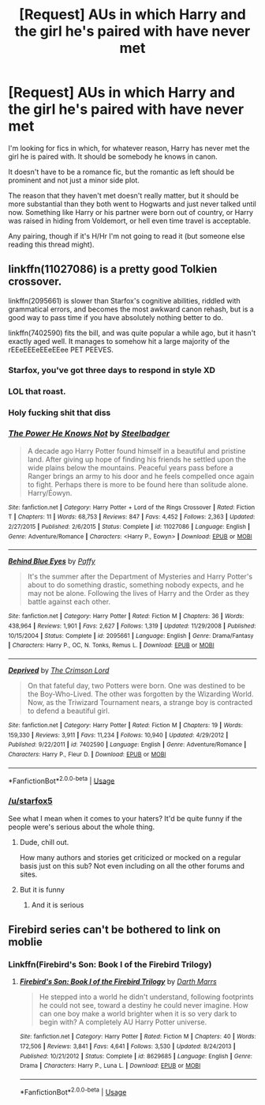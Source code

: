 #+TITLE: [Request] AUs in which Harry and the girl he's paired with have never met

* [Request] AUs in which Harry and the girl he's paired with have never met
:PROPERTIES:
:Author: blandge
:Score: 5
:DateUnix: 1536372145.0
:DateShort: 2018-Sep-08
:FlairText: Request
:END:
I'm looking for fics in which, for whatever reason, Harry has never met the girl he is paired with. It should be somebody he knows in canon.

It doesn't have to be a romance fic, but the romantic as left should be prominent and not just a minor side plot.

The reason that they haven't met doesn't really matter, but it should be more substantial than they both went to Hogwarts and just never talked until now. Something like Harry or his partner were born out of country, or Harry was raised in hiding from Voldemort, or hell even time travel is acceptable.

Any pairing, though if it's H/Hr I'm not going to read it (but someone else reading this thread might).


** linkffn(11027086) is a pretty good Tolkien crossover.

linkffn(2095661) is slower than Starfox's cognitive abilities, riddled with grammatical errors, and becomes the most awkward canon rehash, but is a good way to pass time if you have absolutely nothing better to do.

linkffn(7402590) fits the bill, and was quite popular a while ago, but it hasn't exactly aged well. It manages to somehow hit a large majority of the rEEeEEEeEEeEEee PET PEEVES.
:PROPERTIES:
:Author: Microuwave
:Score: 12
:DateUnix: 1536372960.0
:DateShort: 2018-Sep-08
:END:

*** Starfox, you've got three days to respond in style XD
:PROPERTIES:
:Author: BigFatNo
:Score: 9
:DateUnix: 1536402158.0
:DateShort: 2018-Sep-08
:END:


*** LOL that roast.
:PROPERTIES:
:Author: moomoogoat
:Score: 5
:DateUnix: 1536373108.0
:DateShort: 2018-Sep-08
:END:


*** Holy fucking shit that diss
:PROPERTIES:
:Author: inthebeam
:Score: 6
:DateUnix: 1536423052.0
:DateShort: 2018-Sep-08
:END:


*** [[https://www.fanfiction.net/s/11027086/1/][*/The Power He Knows Not/*]] by [[https://www.fanfiction.net/u/5291694/Steelbadger][/Steelbadger/]]

#+begin_quote
  A decade ago Harry Potter found himself in a beautiful and pristine land. After giving up hope of finding his friends he settled upon the wide plains below the mountains. Peaceful years pass before a Ranger brings an army to his door and he feels compelled once again to fight. Perhaps there is more to be found here than solitude alone. Harry/Éowyn.
#+end_quote

^{/Site/:} ^{fanfiction.net} ^{*|*} ^{/Category/:} ^{Harry} ^{Potter} ^{+} ^{Lord} ^{of} ^{the} ^{Rings} ^{Crossover} ^{*|*} ^{/Rated/:} ^{Fiction} ^{T} ^{*|*} ^{/Chapters/:} ^{11} ^{*|*} ^{/Words/:} ^{68,753} ^{*|*} ^{/Reviews/:} ^{847} ^{*|*} ^{/Favs/:} ^{4,452} ^{*|*} ^{/Follows/:} ^{2,363} ^{*|*} ^{/Updated/:} ^{2/27/2015} ^{*|*} ^{/Published/:} ^{2/6/2015} ^{*|*} ^{/Status/:} ^{Complete} ^{*|*} ^{/id/:} ^{11027086} ^{*|*} ^{/Language/:} ^{English} ^{*|*} ^{/Genre/:} ^{Adventure/Romance} ^{*|*} ^{/Characters/:} ^{<Harry} ^{P.,} ^{Eowyn>} ^{*|*} ^{/Download/:} ^{[[http://www.ff2ebook.com/old/ffn-bot/index.php?id=11027086&source=ff&filetype=epub][EPUB]]} ^{or} ^{[[http://www.ff2ebook.com/old/ffn-bot/index.php?id=11027086&source=ff&filetype=mobi][MOBI]]}

--------------

[[https://www.fanfiction.net/s/2095661/1/][*/Behind Blue Eyes/*]] by [[https://www.fanfiction.net/u/260132/Paffy][/Paffy/]]

#+begin_quote
  It's the summer after the Department of Mysteries and Harry Potter's about to do something drastic, something nobody expects, and he may not be alone. Following the lives of Harry and the Order as they battle against each other.
#+end_quote

^{/Site/:} ^{fanfiction.net} ^{*|*} ^{/Category/:} ^{Harry} ^{Potter} ^{*|*} ^{/Rated/:} ^{Fiction} ^{M} ^{*|*} ^{/Chapters/:} ^{36} ^{*|*} ^{/Words/:} ^{438,964} ^{*|*} ^{/Reviews/:} ^{1,901} ^{*|*} ^{/Favs/:} ^{2,627} ^{*|*} ^{/Follows/:} ^{1,319} ^{*|*} ^{/Updated/:} ^{11/29/2008} ^{*|*} ^{/Published/:} ^{10/15/2004} ^{*|*} ^{/Status/:} ^{Complete} ^{*|*} ^{/id/:} ^{2095661} ^{*|*} ^{/Language/:} ^{English} ^{*|*} ^{/Genre/:} ^{Drama/Fantasy} ^{*|*} ^{/Characters/:} ^{Harry} ^{P.,} ^{OC,} ^{N.} ^{Tonks,} ^{Remus} ^{L.} ^{*|*} ^{/Download/:} ^{[[http://www.ff2ebook.com/old/ffn-bot/index.php?id=2095661&source=ff&filetype=epub][EPUB]]} ^{or} ^{[[http://www.ff2ebook.com/old/ffn-bot/index.php?id=2095661&source=ff&filetype=mobi][MOBI]]}

--------------

[[https://www.fanfiction.net/s/7402590/1/][*/Deprived/*]] by [[https://www.fanfiction.net/u/3269586/The-Crimson-Lord][/The Crimson Lord/]]

#+begin_quote
  On that fateful day, two Potters were born. One was destined to be the Boy-Who-Lived. The other was forgotten by the Wizarding World. Now, as the Triwizard Tournament nears, a strange boy is contracted to defend a beautiful girl.
#+end_quote

^{/Site/:} ^{fanfiction.net} ^{*|*} ^{/Category/:} ^{Harry} ^{Potter} ^{*|*} ^{/Rated/:} ^{Fiction} ^{M} ^{*|*} ^{/Chapters/:} ^{19} ^{*|*} ^{/Words/:} ^{159,330} ^{*|*} ^{/Reviews/:} ^{3,911} ^{*|*} ^{/Favs/:} ^{11,234} ^{*|*} ^{/Follows/:} ^{10,940} ^{*|*} ^{/Updated/:} ^{4/29/2012} ^{*|*} ^{/Published/:} ^{9/22/2011} ^{*|*} ^{/id/:} ^{7402590} ^{*|*} ^{/Language/:} ^{English} ^{*|*} ^{/Genre/:} ^{Adventure/Romance} ^{*|*} ^{/Characters/:} ^{Harry} ^{P.,} ^{Fleur} ^{D.} ^{*|*} ^{/Download/:} ^{[[http://www.ff2ebook.com/old/ffn-bot/index.php?id=7402590&source=ff&filetype=epub][EPUB]]} ^{or} ^{[[http://www.ff2ebook.com/old/ffn-bot/index.php?id=7402590&source=ff&filetype=mobi][MOBI]]}

--------------

*FanfictionBot*^{2.0.0-beta} | [[https://github.com/tusing/reddit-ffn-bot/wiki/Usage][Usage]]
:PROPERTIES:
:Author: FanfictionBot
:Score: 1
:DateUnix: 1536372981.0
:DateShort: 2018-Sep-08
:END:


*** [[/u/starfox5]]

See what I mean when it comes to your haters? It'd be quite funny if the people were's serious about the whole thing.
:PROPERTIES:
:Author: Hellstrike
:Score: -7
:DateUnix: 1536411392.0
:DateShort: 2018-Sep-08
:END:

**** Dude, chill out.

How many authors and stories get criticized or mocked on a regular basis just on this sub? Not even including on all the other forums and sites.
:PROPERTIES:
:Author: XeshTrill
:Score: 5
:DateUnix: 1536432018.0
:DateShort: 2018-Sep-08
:END:


**** But it is funny
:PROPERTIES:
:Author: BigFatNo
:Score: 5
:DateUnix: 1536424006.0
:DateShort: 2018-Sep-08
:END:

***** And it is serious
:PROPERTIES:
:Author: inthebeam
:Score: 2
:DateUnix: 1536426413.0
:DateShort: 2018-Sep-08
:END:


** Firebird series can't be bothered to link on moblie
:PROPERTIES:
:Score: 3
:DateUnix: 1536374363.0
:DateShort: 2018-Sep-08
:END:

*** Linkffn(Firebird's Son: Book I of the Firebird Trilogy)
:PROPERTIES:
:Author: inthebeam
:Score: 2
:DateUnix: 1536423268.0
:DateShort: 2018-Sep-08
:END:

**** [[https://www.fanfiction.net/s/8629685/1/][*/Firebird's Son: Book I of the Firebird Trilogy/*]] by [[https://www.fanfiction.net/u/1229909/Darth-Marrs][/Darth Marrs/]]

#+begin_quote
  He stepped into a world he didn't understand, following footprints he could not see, toward a destiny he could never imagine. How can one boy make a world brighter when it is so very dark to begin with? A completely AU Harry Potter universe.
#+end_quote

^{/Site/:} ^{fanfiction.net} ^{*|*} ^{/Category/:} ^{Harry} ^{Potter} ^{*|*} ^{/Rated/:} ^{Fiction} ^{M} ^{*|*} ^{/Chapters/:} ^{40} ^{*|*} ^{/Words/:} ^{172,506} ^{*|*} ^{/Reviews/:} ^{3,841} ^{*|*} ^{/Favs/:} ^{4,641} ^{*|*} ^{/Follows/:} ^{3,530} ^{*|*} ^{/Updated/:} ^{8/24/2013} ^{*|*} ^{/Published/:} ^{10/21/2012} ^{*|*} ^{/Status/:} ^{Complete} ^{*|*} ^{/id/:} ^{8629685} ^{*|*} ^{/Language/:} ^{English} ^{*|*} ^{/Genre/:} ^{Drama} ^{*|*} ^{/Characters/:} ^{Harry} ^{P.,} ^{Luna} ^{L.} ^{*|*} ^{/Download/:} ^{[[http://www.ff2ebook.com/old/ffn-bot/index.php?id=8629685&source=ff&filetype=epub][EPUB]]} ^{or} ^{[[http://www.ff2ebook.com/old/ffn-bot/index.php?id=8629685&source=ff&filetype=mobi][MOBI]]}

--------------

*FanfictionBot*^{2.0.0-beta} | [[https://github.com/tusing/reddit-ffn-bot/wiki/Usage][Usage]]
:PROPERTIES:
:Author: FanfictionBot
:Score: 1
:DateUnix: 1536423284.0
:DateShort: 2018-Sep-08
:END:
